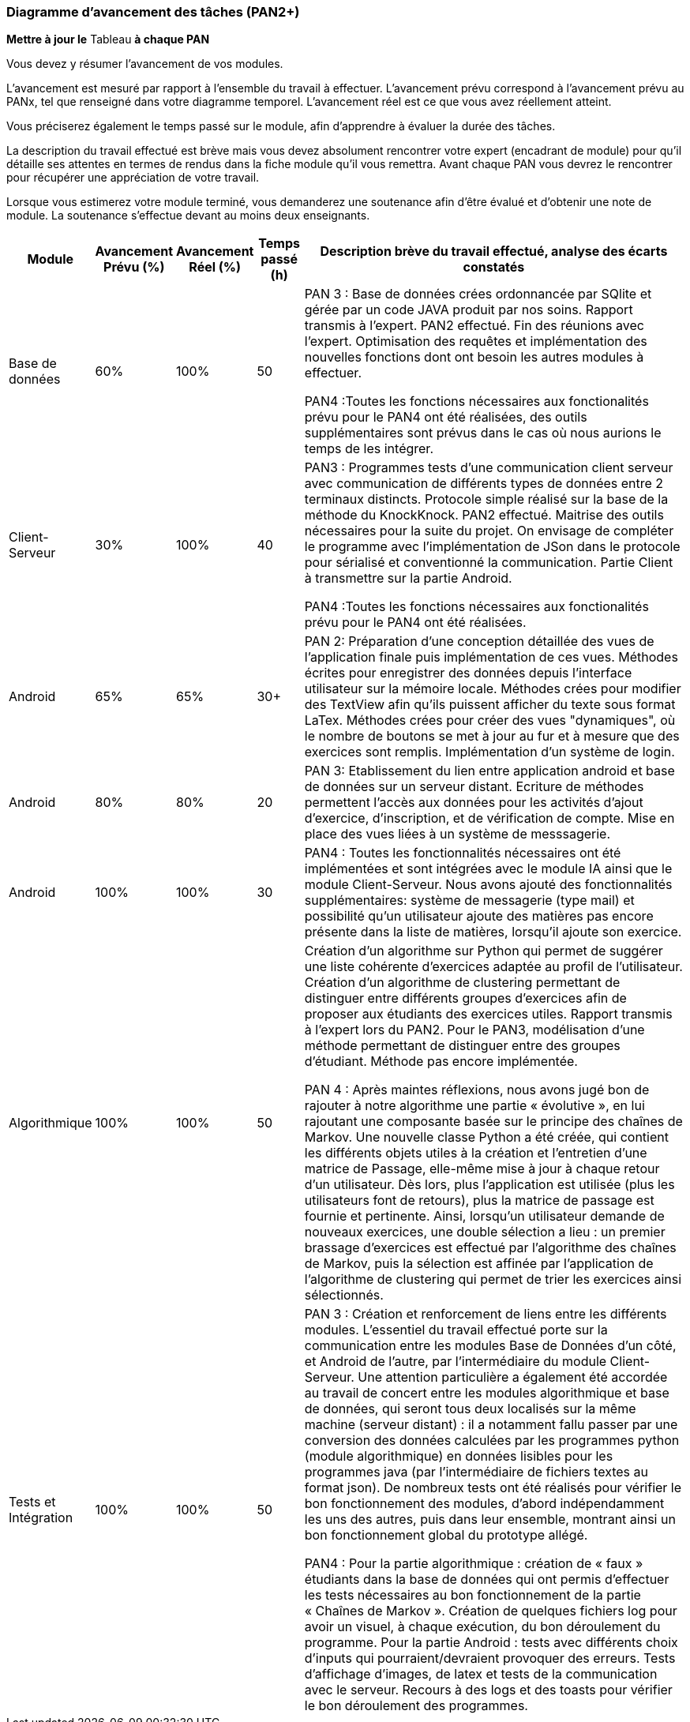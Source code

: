 === Diagramme d’avancement des tâches (PAN2+)

*Mettre à jour le* Tableau *à chaque PAN*

Vous devez y résumer l’avancement de vos modules.

L’avancement est mesuré par rapport à l’ensemble du travail à effectuer.
L’avancement prévu correspond à l’avancement prévu au PANx, tel que
renseigné dans votre diagramme temporel. L’avancement réel est ce que
vous avez réellement atteint.

Vous préciserez également le temps passé sur le module, afin d’apprendre
à évaluer la durée des tâches.

La description du travail effectué est brève mais vous devez absolument
rencontrer votre expert (encadrant de module) pour qu’il détaille ses
attentes en termes de rendus dans la fiche module qu’il vous remettra.
Avant chaque PAN vous devrez le rencontrer pour récupérer une
appréciation de votre travail.

Lorsque vous estimerez votre module terminé, vous demanderez une
soutenance afin d’être évalué et d’obtenir une note de module. La
soutenance s’effectue devant au moins deux enseignants.

[width="100%",cols="8%,9%,9%,7%,67%",options="header",]
|=======================================================================
|Module |Avancement Prévu (%) |Avancement Réel (%) |Temps passé (h)
|Description brève du travail effectué, analyse des écarts constatés
|Base de données |60% |100% |50 |PAN 3 : Base de données crées ordonnancée par SQlite et gérée par un code JAVA produit par nos soins. Rapport
transmis à l'expert. PAN2 effectué. Fin des réunions avec l'expert. Optimisation des requêtes et implémentation des nouvelles
fonctions dont ont besoin les autres modules à effectuer.

PAN4 :Toutes les fonctions nécessaires aux fonctionalités prévu pour le PAN4 ont été réalisées, des outils supplémentaires sont prévus dans le cas où nous aurions le temps de les intégrer.


|Client-Serveur |30% |100% |40 |PAN3 : Programmes tests d'une communication client serveur avec communication de différents types de données
entre 2 terminaux distincts. Protocole simple réalisé sur la base de la méthode du KnockKnock. PAN2 effectué. Maitrise des outils nécessaires pour la suite du projet.
On envisage de compléter le programme avec l'implémentation de JSon dans le protocole pour sérialisé et conventionné la communication. Partie Client à transmettre sur la partie Android.

PAN4 :Toutes les fonctions nécessaires aux fonctionalités prévu pour le PAN4 ont été réalisées.

|Android |65% | 65%|30+ |PAN 2: Préparation d'une conception détaillée des vues de l'application finale puis implémentation de ces vues. Méthodes écrites pour enregistrer des données depuis 
l'interface utilisateur sur la mémoire locale. Méthodes crées pour modifier des TextView afin qu'ils puissent afficher du texte sous format LaTex. Méthodes crées pour créer des vues
"dynamiques", où le nombre de boutons se met à jour au fur et à mesure que des exercices sont remplis. Implémentation d'un système de login. 

|Android |80% |80% |20 |PAN 3: Etablissement du lien entre application android et base de données sur un serveur distant. 
Ecriture de méthodes permettent l'accès aux données pour les activités d'ajout d'exercice, d'inscription, et de vérification de compte.
Mise en place des vues liées à un système de messsagerie.

|Android |100% |100% |30 |PAN4 : Toutes les fonctionnalités nécessaires ont été implémentées et sont intégrées avec le module IA ainsi que le module Client-Serveur.
Nous avons ajouté des fonctionnalités supplémentaires: système de messagerie (type mail) et possibilité qu'un utilisateur ajoute des matières pas encore présente dans la liste de matières, lorsqu'il
ajoute son exercice.


|Algorithmique |100% |100% | 50| Création d'un algorithme sur Python qui permet de suggérer une liste cohérente d'exercices adaptée au profil de l'utilisateur. Création d'un algorithme de clustering 
permettant de distinguer entre différents groupes d'exercices afin de proposer aux étudiants des exercices utiles. Rapport transmis à l'expert lors du PAN2. Pour le PAN3, modélisation d'une méthode
 permettant de distinguer entre des groupes d'étudiant. Méthode pas encore implémentée.

PAN 4 : Après maintes réflexions, nous avons jugé bon de rajouter à notre algorithme une partie « évolutive », en lui rajoutant une composante basée sur le principe des chaînes de Markov.
Une nouvelle classe Python a été créée, qui contient les différents objets utiles à la création et l’entretien d’une matrice de Passage, elle-même mise à jour à chaque retour d’un utilisateur.
Dès lors, plus l’application est utilisée (plus les utilisateurs font de retours), plus la matrice de passage est fournie et pertinente.
Ainsi, lorsqu’un utilisateur demande de nouveaux exercices, une double sélection a lieu : un premier brassage d’exercices est effectué par l’algorithme des chaînes de Markov, 
puis la sélection est affinée par l’application de l’algorithme de clustering qui permet de trier les exercices ainsi sélectionnés.

|Tests et Intégration |100% |100% | 50|PAN 3 : Création et renforcement de liens entre les différents modules. L'essentiel du travail effectué porte sur la communication entre les modules Base de Données 
d'un côté, et Android de l'autre, par l'intermédiaire du module Client-Serveur. Une attention particulière a également été accordée au travail de concert entre les modules algorithmique et 
base de données, qui seront tous deux localisés sur la même machine (serveur distant) : il a notamment fallu passer par une conversion des données calculées par les programmes python 
(module algorithmique) en données lisibles pour les programmes java (par l'intermédiaire de fichiers textes au format json). De nombreux tests ont été réalisés pour vérifier le bon 
fonctionnement des modules, d'abord indépendamment les uns des autres, puis dans leur ensemble, montrant ainsi un bon fonctionnement global du prototype allégé.

PAN4 : Pour la partie algorithmique : création de « faux » étudiants dans la base de données qui ont permis d’effectuer les tests nécessaires au bon fonctionnement de la partie « Chaînes de Markov ».
Création de quelques fichiers log pour avoir un visuel, à chaque exécution, du bon déroulement du programme.
Pour la partie Android : tests avec différents choix d'inputs qui pourraient/devraient provoquer des erreurs. Tests d'affichage d'images, de latex et tests de la communication avec le serveur.
Recours à des logs et des toasts pour vérifier le bon déroulement
des programmes.
|=======================================================================
